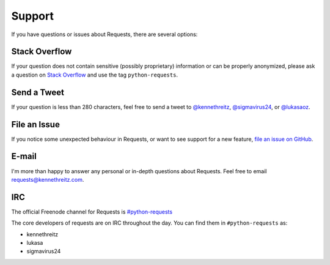 .. _support:

Support
=======

.. image:: https://farm5.staticflickr.com/4198/34080352913_5c13ffb336_k_d.jpg

If you have questions or issues about Requests, there are several options:

Stack Overflow
-------------

If your question does not contain sensitive (possibly proprietary)
information or can be properly anonymized, please ask a question on
`Stack Overflow <https://stackoverflow.com/questions/tagged/python-requests>`_
and use the tag ``python-requests``.

Send a Tweet
------------

If your question is less than 280 characters, feel free to send a tweet to
`@kennethreitz <https://twitter.com/kennethreitz>`_,
`@sigmavirus24 <https://twitter.com/sigmavirus24>`_, or
`@lukasaoz <https://twitter.com/lukasaoz>`_.

File an Issue
-------------

If you notice some unexpected behaviour in Requests, or want to see support
for a new feature,
`file an issue on GitHub <https://github.com/requests/requests/issues>`_.


E-mail
------

I'm more than happy to answer any personal or in-depth questions about
Requests. Feel free to email
`requests@kennethreitz.com <mailto:requests@kennethreitz.com>`_.


IRC
---

The official Freenode channel for Requests is
`#python-requests <irc://irc.freenode.net/python-requests>`_

The core developers of requests are on IRC throughout the day.
You can find them in ``#python-requests`` as:

- kennethreitz
- lukasa
- sigmavirus24
